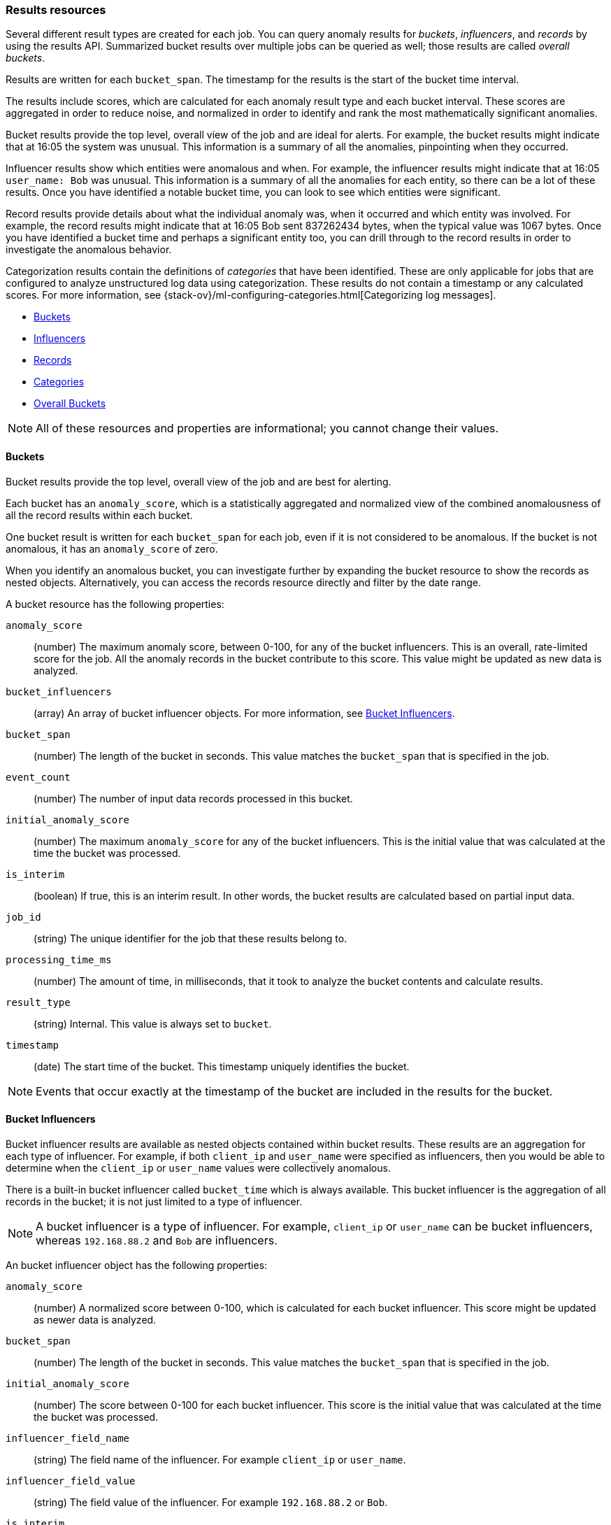 [role="xpack"]
[testenv="platinum"]
[[ml-results-resource]]
=== Results resources

Several different result types are created for each job. You can query anomaly
results for _buckets_, _influencers_, and _records_ by using the results API.
Summarized bucket results over multiple jobs can be queried as well; those
results are called _overall buckets_.

Results are written for each `bucket_span`. The timestamp for the results is the
start of the bucket time interval.

The results include scores, which are calculated for each anomaly result type and
each bucket interval. These scores are aggregated in order to reduce noise, and
normalized in order to identify and rank the most mathematically significant
anomalies.

Bucket results provide the top level, overall view of the job and are ideal for
alerts. For example, the bucket results might indicate that at 16:05 the system
was unusual. This information is a summary of all the anomalies, pinpointing
when they occurred.

Influencer results show which entities were anomalous and when. For example,
the influencer results might indicate that at 16:05 `user_name: Bob` was unusual.
This information is a summary of all the anomalies for each entity, so there
can be a lot of these results. Once you have identified a notable bucket time,
you can look to see which entities were significant.

Record results provide details about what the individual anomaly was, when it
occurred and which entity was involved. For example, the record results might
indicate that at 16:05 Bob sent 837262434 bytes, when the typical value was
1067 bytes. Once you have identified a bucket time and perhaps a significant
entity too, you can drill through to the record results in order to investigate
the anomalous behavior.

Categorization results contain the definitions of _categories_ that have been
identified. These are only applicable for jobs that are configured to analyze
unstructured log data using categorization. These results do not contain a
timestamp or any calculated scores. For more information, see
{stack-ov}/ml-configuring-categories.html[Categorizing log messages].

* <<ml-results-buckets,Buckets>>
* <<ml-results-influencers,Influencers>>
* <<ml-results-records,Records>>
* <<ml-results-categories,Categories>>
* <<ml-results-overall-buckets,Overall Buckets>>

NOTE: All of these resources and properties are informational; you cannot
change their values.

[float]
[[ml-results-buckets]]
==== Buckets

Bucket results provide the top level, overall view of the job and are best for
alerting.

Each bucket has an `anomaly_score`, which is a statistically aggregated and
normalized view of the combined anomalousness of all the record results within
each bucket.

One bucket result is written for each `bucket_span` for each job, even if it is
not considered to be anomalous. If the bucket is not anomalous, it has an
`anomaly_score` of zero.

When you identify an anomalous bucket, you can investigate further by expanding
the bucket resource to show the records as nested objects. Alternatively, you
can access the records resource directly and filter by the date range.

A bucket resource has the following properties:

`anomaly_score`::
  (number) The maximum anomaly score, between 0-100, for any of the bucket
  influencers. This is an overall, rate-limited score for the job. All the
  anomaly records in the bucket contribute to this score. This value might be
  updated as new data is analyzed.

`bucket_influencers`::
  (array) An array of bucket influencer objects.
  For more information, see <<ml-results-bucket-influencers,Bucket Influencers>>.

`bucket_span`::
  (number) The length of the bucket in seconds.
  This value matches the `bucket_span` that is specified in the job.

`event_count`::
  (number) The number of input data records processed in this bucket.

`initial_anomaly_score`::
  (number) The maximum `anomaly_score` for any of the bucket influencers.
  This is the initial value that was calculated at the time the bucket was
  processed.

`is_interim`::
  (boolean) If true, this is an interim result. In other words, the bucket
  results are calculated based on partial input data.

`job_id`::
  (string) The unique identifier for the job that these results belong to.

`processing_time_ms`::
  (number) The amount of time, in milliseconds, that it took to analyze the
  bucket contents and calculate results.

`result_type`::
  (string) Internal. This value is always set to `bucket`.

`timestamp`::
  (date) The start time of the bucket. This timestamp uniquely identifies the
  bucket. +

NOTE: Events that occur exactly at the timestamp of the bucket are included in
the results for the bucket.


[float]
[[ml-results-bucket-influencers]]
==== Bucket Influencers

Bucket influencer results are available as nested objects contained within
bucket results. These results are an aggregation for each type of influencer.
For example, if both `client_ip` and `user_name` were specified as influencers,
then you would be able to determine when the `client_ip` or `user_name` values
were collectively anomalous.

There is a built-in bucket influencer called `bucket_time` which is always
available. This bucket influencer is the aggregation of all records in the
bucket; it is not just limited to a type of influencer.

NOTE: A bucket influencer is a type of influencer. For example, `client_ip` or
`user_name` can be bucket influencers, whereas `192.168.88.2` and `Bob` are
influencers.

An bucket influencer object has the following properties:

`anomaly_score`::
  (number) A normalized score between 0-100, which is calculated for each bucket
  influencer. This score might be updated as newer data is analyzed.

`bucket_span`::
  (number) The length of the bucket in seconds. This value matches the `bucket_span`
  that is specified in the job.

`initial_anomaly_score`::
  (number) The score between 0-100 for each bucket influencer. This score is
  the initial value that was calculated at the time the bucket was processed.

`influencer_field_name`::
  (string) The field name of the influencer. For example `client_ip` or
  `user_name`.

`influencer_field_value`::
  (string) The field value of the influencer. For example `192.168.88.2` or
  `Bob`.

`is_interim`::
  (boolean) If true, this is an interim result. In other words, the bucket
  influencer results are calculated based on partial input data.

`job_id`::
  (string) The unique identifier for the job that these results belong to.

`probability`::
  (number) The probability that the bucket has this behavior, in the range 0
  to 1. For example, 0.0000109783. This value can be held to a high precision
  of over 300 decimal places, so the `anomaly_score` is provided as a
  human-readable and friendly interpretation of this.

`raw_anomaly_score`::
  (number) Internal.

`result_type`::
  (string) Internal. This value is always set to `bucket_influencer`.

`timestamp`::
  (date) The start time of the bucket for which these results were calculated.

[float]
[[ml-results-influencers]]
==== Influencers

Influencers are the entities that have contributed to, or are to blame for,
the anomalies. Influencer results are available only if an
`influencer_field_name` is specified in the job configuration.

Influencers are given an `influencer_score`, which is calculated based on the
anomalies that have occurred in each bucket interval. For jobs with more than
one detector, this gives a powerful view of the most anomalous entities.

For example, if you are analyzing unusual bytes sent and unusual domains
visited and you specified `user_name` as the influencer, then an
`influencer_score` for each anomalous user name is written per bucket. For
example, if `user_name: Bob` had an `influencer_score` greater than 75, then
`Bob` would be considered very anomalous during this time interval in one or
both of those areas (unusual bytes sent or unusual domains visited).

One influencer result is written per bucket for each influencer that is
considered anomalous.

When you identify an influencer with a high score, you can investigate further
by accessing the records resource for that bucket and enumerating the anomaly
records that contain the influencer.

An influencer object has the following properties:

`bucket_span`::
  (number) The length of the bucket in seconds. This value matches the `bucket_span`
  that is specified in the job.

`influencer_score`::
  (number) A normalized score between 0-100, which is based on the probability
  of the influencer in this bucket aggregated across detectors. Unlike
  `initial_influencer_score`, this value will be updated by a re-normalization
  process as new data is analyzed.

`initial_influencer_score`::
  (number) A normalized score between 0-100, which is based on the probability
  of the influencer aggregated across detectors. This is the initial value that
  was calculated at the time the bucket was processed.

`influencer_field_name`::
  (string) The field name of the influencer.

`influencer_field_value`::
  (string) The entity that influenced, contributed to, or was to blame for the
  anomaly.

`is_interim`::
  (boolean) If true, this is an interim result. In other words, the influencer
  results are calculated based on partial input data.

`job_id`::
  (string) The unique identifier for the job that these results belong to.

`probability`::
  (number) The probability that the influencer has this behavior, in the range
  0 to 1. For example, 0.0000109783. This value can be held to a high precision
  of over 300 decimal places, so the `influencer_score` is provided as a
  human-readable and friendly interpretation of this.
// For example, 0.03 means 3%. This value is held to a high precision of over
//300 decimal places. In scientific notation, a value of 3.24E-300 is highly
//unlikely and therefore highly anomalous.

`result_type`::
  (string) Internal. This value is always set to `influencer`.

`timestamp`::
  (date) The start time of the bucket for which these results were calculated.

NOTE: Additional influencer properties are added, depending on the fields being
analyzed. For example, if it's analyzing `user_name` as an influencer, then a
field `user_name` is added to the result document. This information enables you to
filter the anomaly results more easily.


[float]
[[ml-results-records]]
==== Records

Records contain the detailed analytical results. They describe the anomalous
activity that has been identified in the input data based on the detector
configuration.

For example, if you are looking for unusually large data transfers, an anomaly
record can identify the source IP address, the destination, the time window
during which it occurred, the expected and actual size of the transfer, and the
probability of this occurrence.

There can be many anomaly records depending on the characteristics and size of
the input data. In practice, there are often too many to be able to manually
process them. The {ml-features} therefore perform a sophisticated
aggregation of the anomaly records into buckets.

The number of record results depends on the number of anomalies found in each
bucket, which relates to the number of time series being modeled and the number of
detectors.

A record object has the following properties:

`actual`::
  (array) The actual value for the bucket.

`bucket_span`::
  (number) The length of the bucket in seconds.
  This value matches the `bucket_span` that is specified in the job.

`by_field_name`::
  (string) The name of the analyzed field. This value is present only if
  it is specified in the detector. For example, `client_ip`.

`by_field_value`::
  (string) The value of `by_field_name`. This value is present only if
  it is specified in the detector. For example, `192.168.66.2`.

`causes`::
  (array) For population analysis, an over field must be specified in the
  detector. This property contains an array of anomaly records that are the
  causes for the anomaly that has been identified for the over field. If no
  over fields exist, this field is not present. This sub-resource contains
  the most anomalous records for the `over_field_name`. For scalability reasons,
  a maximum of the 10 most significant causes of the anomaly are returned. As
  part of the core analytical modeling, these low-level anomaly records are
  aggregated for their parent over field record. The causes resource contains
  similar elements to the record resource, namely `actual`, `typical`,
  `geo.actual`, `geo.typical`, `*_field_name` and `*_field_value`.
  Probability and scores are not applicable to causes.

`detector_index`::
  (number) A unique identifier for the detector.

`field_name`::
  (string) Certain functions require a field to operate on, for example, `sum()`.
  For those functions, this value is the name of the field to be analyzed.

`function`::
  (string) The function in which the anomaly occurs, as specified in the
  detector configuration. For example, `max`.

`function_description`::
  (string) The description of the function in which the anomaly occurs, as
  specified in the detector configuration.

`influencers`::
  (array) If `influencers` was specified in the detector configuration, then
  this array contains influencers that contributed to or were to blame for an
  anomaly.

`initial_record_score`::
  (number) A normalized score between 0-100, which is based on the
  probability of the anomalousness of this record. This is the initial value
  that was calculated at the time the bucket was processed.

`is_interim`::
  (boolean) If true, this is an interim result. In other words, the anomaly
  record is calculated based on partial input data.

`job_id`::
  (string) The unique identifier for the job that these results belong to.

`over_field_name`::
  (string) The name of the over field that was used in the analysis. This value
  is present only if it was specified in the detector. Over fields are used
  in population analysis. For example, `user`.

`over_field_value`::
  (string) The value of `over_field_name`. This value is present only if it
  was specified in the detector. For example, `Bob`.

`partition_field_name`::
  (string) The name of the partition field that was used in the analysis. This
  value is present only if it was specified in the detector. For example,
  `region`.

`partition_field_value`::
  (string) The value of `partition_field_name`. This value is present only if
  it was specified in the detector. For example, `us-east-1`.

`probability`::
  (number) The probability of the individual anomaly occurring, in the range
  0 to 1. For example, 0.0000772031. This value can be held to a high precision
  of over 300 decimal places, so the `record_score` is provided as a
  human-readable and friendly interpretation of this.
//In scientific notation, a value of 3.24E-300 is highly unlikely and therefore
//highly anomalous.

`multi_bucket_impact`::
  (number) an indication of how strongly an anomaly is multi bucket or single bucket.
  The value is on a scale of -5 to +5 where -5 means the anomaly is purely single 
  bucket and +5 means the anomaly is purely multi bucket.

`record_score`::
  (number) A normalized score between 0-100, which is based on the probability
  of the anomalousness of this record. Unlike `initial_record_score`, this
  value will be updated by a re-normalization process as new data is analyzed.

`result_type`::
  (string) Internal. This is always set to `record`.

`timestamp`::
  (date) The start time of the bucket for which these results were calculated.

`typical`::
  (array) The typical value for the bucket, according to analytical modeling.

`geo.actual`::
  (string) The actual value for the bucket formatted as a `geo_point`.
  If the detector function is `lat_long`, this is a comma delimited string
  of the latitude and longitude.

`geo.typical`::
  (string) The typical value for the bucket formatted as a `geo_point`.
  If the detector function is `lat_long`, this is a comma delimited string
  of the latitude and longitude.

NOTE: Additional record properties are added, depending on the fields being
analyzed. For example, if it's analyzing `hostname` as a _by field_, then a field
`hostname` is added to the result document. This information enables you to
filter the anomaly results more easily.


[float]
[[ml-results-categories]]
==== Categories

When `categorization_field_name` is specified in the job configuration, it is
possible to view the definitions of the resulting categories. A category
definition describes the common terms matched and contains examples of matched
values.

The anomaly results from a categorization analysis are available as bucket,
influencer, and record results. For example, the results might indicate that
at 16:45 there was an unusual count of log message category 11. You can then
examine the description and examples of that category.

A category resource has the following properties:

`category_id`::
  (unsigned integer) A unique identifier for the category.

`examples`::
  (array) A list of examples of actual values that matched the category.

`grok_pattern`::
  experimental[] (string) A Grok pattern that could be used in Logstash or an
  Ingest Pipeline to extract fields from messages that match the category. This
  field is experimental and may be changed or removed in a future release. The
  Grok patterns that are found are not optimal, but are often a good starting
  point for manual tweaking.

`job_id`::
  (string) The unique identifier for the job that these results belong to.

`max_matching_length`::
  (unsigned integer) The maximum length of the fields that matched the category.
  The value is increased by 10% to enable matching for similar fields that have
  not been analyzed.

`regex`::
  (string) A regular expression that is used to search for values that match the
  category.

`terms`::
  (string) A space separated list of the common tokens that are matched in
  values of the category.

[float]
[[ml-results-overall-buckets]]
==== Overall Buckets

Overall buckets provide a summary of bucket results over multiple jobs.
Their `bucket_span` equals the longest `bucket_span` of the jobs in question.
The `overall_score` is the `top_n` average of the max `anomaly_score` per job
within the overall bucket time interval.
This means that you can fine-tune the `overall_score` so that it is more
or less sensitive to the number of jobs that detect an anomaly at the same time.

An overall bucket resource has the following properties:

`timestamp`::
  (date) The start time of the overall bucket.

`bucket_span`::
  (number) The length of the bucket in seconds. Matches the `bucket_span`
  of the job with the longest one.

`overall_score`::
  (number) The `top_n` average of the max bucket `anomaly_score` per job.

`jobs`::
  (array) An array of objects that contain the `max_anomaly_score` per `job_id`.

`is_interim`::
  (boolean) If true, this is an interim result. In other words, the anomaly
  record is calculated based on partial input data.

`result_type`::
  (string) Internal. This is always set to `overall_bucket`.
